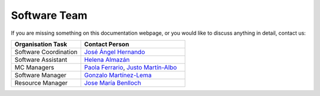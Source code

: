 Software Team
===================================

If you are missing something on this documentation webpage, or you would like to discuss anything in detail, contact us:

.. list-table::
   :widths: 40 60
   :header-rows: 1

   * - Organisation Task
     - Contact Person
   * - Software Coordination
     - `José Ángel Hernando <jose.hernando@usc.es>`_
   * - Software Assistant
     - `Helena Almazán <helena.almamol@gmail.com>`_
   * - MC Managers
     - `Paola Ferrario <paola.ferrario@gmail.com>`_, `Justo Martín-Albo <justo.martin-albo@ific.uv.es>`_
   * - Software Manager
     - `Gonzalo Martínez-Lema <gonzaponte@gmail.com>`_
   * - Resource Manager
     - `Jose María Benlloch <info@jmbenlloch.net>`_
